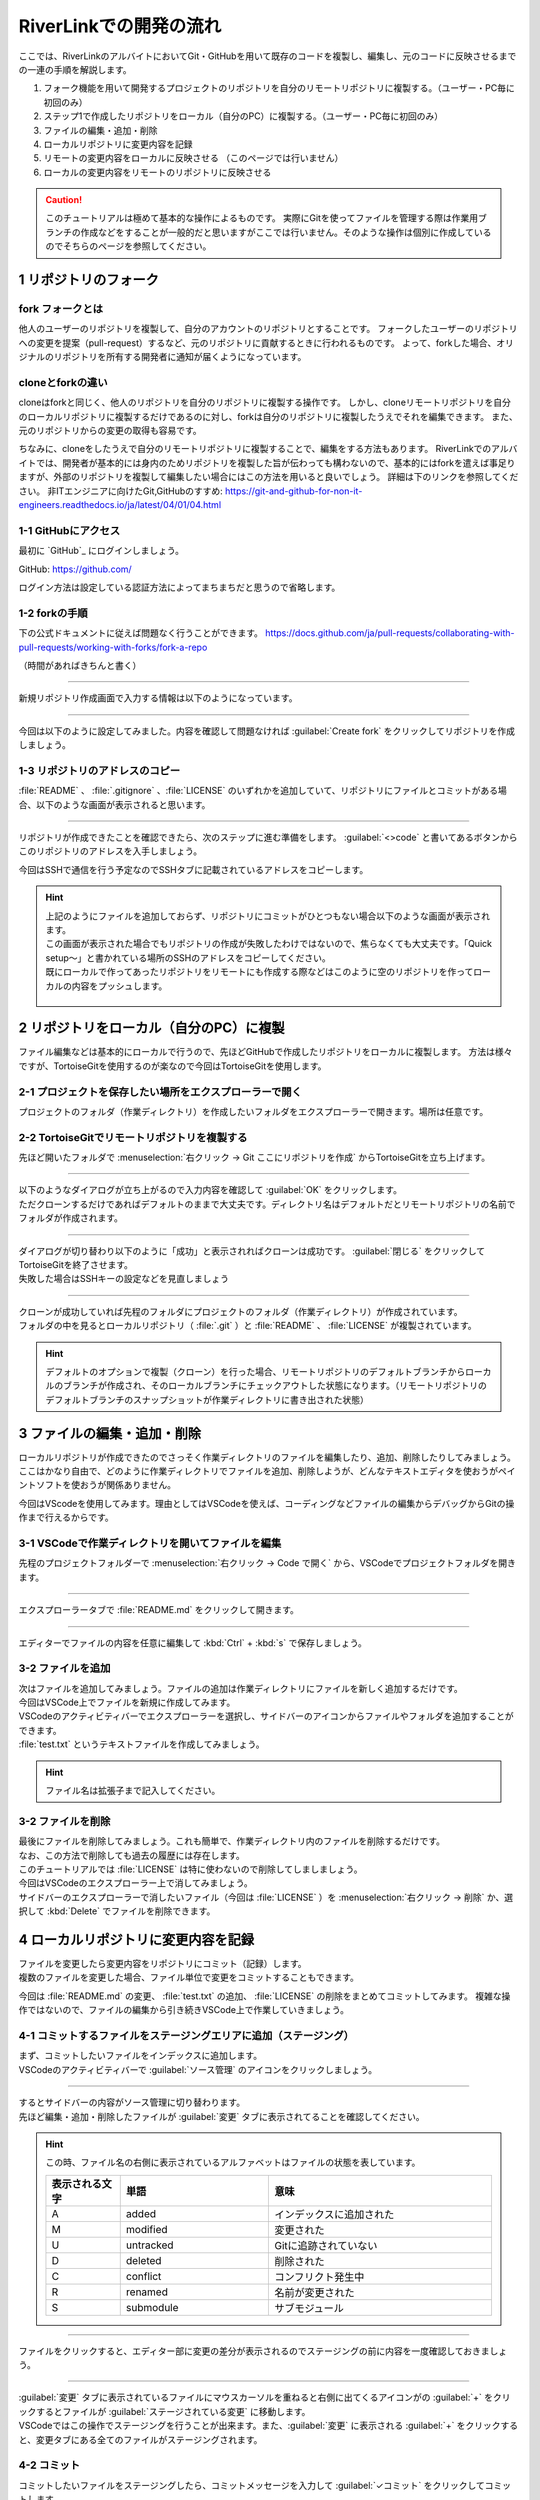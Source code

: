 #####################################################################
RiverLinkでの開発の流れ
#####################################################################

ここでは、RiverLinkのアルバイトにおいてGit・GitHubを用いて既存のコードを複製し、編集し、元のコードに反映させるまでの一連の手順を解説します。

1. フォーク機能を用いて開発するプロジェクトのリポジトリを自分のリモートリポジトリに複製する。（ユーザー・PC毎に初回のみ）
2. ステップ1で作成したリポジトリをローカル（自分のPC）に複製する。（ユーザー・PC毎に初回のみ）
3. ファイルの編集・追加・削除
4. ローカルリポジトリに変更内容を記録
5. リモートの変更内容をローカルに反映させる （このページでは行いません）
6. ローカルの変更内容をリモートのリポジトリに反映させる

.. figure:: ../../02/image/05/010.png
    :width: 60%

.. caution::
   このチュートリアルは極めて基本的な操作によるものです。
   実際にGitを使ってファイルを管理する際は作業用ブランチの作成などをすることが一般的だと思いますがここでは行いません。そのような操作は個別に作成しているのでそちらのページを参照してください。



**********************************************************************
1 リポジトリのフォーク
**********************************************************************

fork フォークとは
================
他人のユーザーのリポジトリを複製して、自分のアカウントのリポジトリとすることです。
フォークしたユーザーのリポジトリへの変更を提案（pull-request）するなど、元のリポジトリに貢献するときに行われるものです。
よって、forkした場合、オリジナルのリポジトリを所有する開発者に通知が届くようになっています。

cloneとforkの違い
=================
cloneはforkと同じく、他人のリポジトリを自分のリポジトリに複製する操作です。
しかし、cloneリモートリポジトリを自分のローカルリポジトリに複製するだけであるのに対し、forkは自分のリポジトリに複製したうえでそれを編集できます。
また、元のリポジトリからの変更の取得も容易です。

ちなみに、cloneをしたうえで自分のリモートリポジトリに複製することで、編集をする方法もあります。
RiverLinkでのアルバイトでは、開発者が基本的には身内のためリポジトリを複製した旨が伝わっても構わないので、基本的にはforkを遣えば事足りますが、外部のリポジトリを複製して編集したい場合にはこの方法を用いると良いでしょう。
詳細は下のリンクを参照してください。
非ITエンジニアに向けたGit,GitHubのすすめ: https://git-and-github-for-non-it-engineers.readthedocs.io/ja/latest/04/01/04.html

1-1 GitHubにアクセス
======================================================================

最初に `GitHub`_ にログインしましょう。

GitHub: https://github.com/

| ログイン方法は設定している認証方法によってまちまちだと思うので省略します。



1-2 forkの手順
======================================================================

下の公式ドキュメントに従えば問題なく行うことができます。
https://docs.github.com/ja/pull-requests/collaborating-with-pull-requests/working-with-forks/fork-a-repo

（時間があればきちんと書く）

----------------------------------------------------------------------

新規リポジトリ作成画面で入力する情報は以下のようになっています。

.. figure:: image/02/020.png
    :width: 60%

.. glossary:: 
    Owner
        リポジトリのオーナーにするアカウントを指定します。
    
    Repository name
        リポジトリの名前を入力します。中身が何かわかるような名前にしましょう。

    Description
        リポジトリの概要です。日本語も使えます。


----------------------------------------------------------------------

今回は以下のように設定してみました。内容を確認して問題なければ :guilabel:`Create fork` をクリックしてリポジトリを作成しましょう。

1-3 リポジトリのアドレスのコピー
======================================================================

:file:`README` 、 :file:`.gitignore` 、:file:`LICENSE` のいずれかを追加していて、リポジトリにファイルとコミットがある場合、以下のような画面が表示されると思います。

.. figure:: image/02/040.png
    :width: 100%


----------------------------------------------------------------------

リポジトリが作成できたことを確認できたら、次のステップに進む準備をします。 :guilabel:`<>code` と書いてあるボタンからこのリポジトリのアドレスを入手しましょう。

今回はSSHで通信を行う予定なのでSSHタブに記載されているアドレスをコピーします。

.. figure:: image/02/060.gif
    :width: 90%

.. hint:: 
    | 上記のようにファイルを追加しておらず、リポジトリにコミットがひとつもない場合以下のような画面が表示されます。
    | この画面が表示された場合でもリポジトリの作成が失敗したわけではないので、焦らなくても大丈夫です。「Quick setup～」と書かれている場所のSSHのアドレスをコピーしてください。
    | 既にローカルで作ってあったリポジトリをリモートにも作成する際などはこのように空のリポジトリを作ってローカルの内容をプッシュします。

    .. figure:: image/02/050.png
        :width: 60%



**********************************************************************
2 リポジトリをローカル（自分のPC）に複製
**********************************************************************

ファイル編集などは基本的にローカルで行うので、先ほどGitHubで作成したリポジトリをローカルに複製します。
方法は様々ですが、TortoiseGitを使用するのが楽なので今回はTortoiseGitを使用します。


2-1 プロジェクトを保存したい場所をエクスプローラーで開く
======================================================================

プロジェクトのフォルダ（作業ディレクトリ）を作成したいフォルダをエクスプローラーで開きます。場所は任意です。

.. figure:: image/02/070.png
    :width: 70%

2-2 TortoiseGitでリモートリポジトリを複製する
======================================================================

先ほど開いたフォルダで :menuselection:`右クリック -> Git ここにリポジトリを作成` からTortoiseGitを立ち上げます。

.. figure:: image/02/080.png
    :width: 90%



----------------------------------------------------------------------

| 以下のようなダイアログが立ち上がるので入力内容を確認して :guilabel:`OK` をクリックします。
| ただクローンするだけであればデフォルトのままで大丈夫です。ディレクトリ名はデフォルトだとリモートリポジトリの名前でフォルダが作成されます。

.. figure:: image/02/090.png
    :width: 90%



----------------------------------------------------------------------

| ダイアログが切り替わり以下のように「成功」と表示されればクローンは成功です。 :guilabel:`閉じる` をクリックしてTortoiseGitを終了させます。
| 失敗した場合はSSHキーの設定などを見直しましょう

.. figure:: image/02/100.png
    :width: 60%



----------------------------------------------------------------------

| クローンが成功していれば先程のフォルダにプロジェクトのフォルダ（作業ディレクトリ）が作成されています。
| フォルダの中を見るとローカルリポジトリ（ :file:`.git` ）と :file:`README` 、 :file:`LICENSE` が複製されています。

.. figure:: image/02/110.png
    :width: 90%

.. hint:: 
    デフォルトのオプションで複製（クローン）を行った場合、リモートリポジトリのデフォルトブランチからローカルのブランチが作成され、そのローカルブランチにチェックアウトした状態になります。（リモートリポジトリのデフォルトブランチのスナップショットが作業ディレクトリに書き出された状態）

**********************************************************************
3 ファイルの編集・追加・削除
**********************************************************************

| ローカルリポジトリが作成できたのでさっそく作業ディレクトリのファイルを編集したり、追加、削除したりしてみましょう。
| ここはかなり自由で、どのように作業ディレクトリでファイルを追加、削除しようが、どんなテキストエディタを使おうがペイントソフトを使おうが関係ありません。

今回はVScodeを使用してみます。理由としてはVSCodeを使えば、コーディングなどファイルの編集からデバッグからGitの操作まで行えるからです。




3-1 VSCodeで作業ディレクトリを開いてファイルを編集
======================================================================

先程のプロジェクトフォルダーで :menuselection:`右クリック -> Code で開く` から、VSCodeでプロジェクトフォルダを開きます。

.. figure:: image/02/120.png
    :width: 70%



----------------------------------------------------------------------

エクスプローラータブで :file:`README.md` をクリックして開きます。

.. figure:: image/02/130.gif
    :width: 100%



----------------------------------------------------------------------

エディターでファイルの内容を任意に編集して :kbd:`Ctrl` +  :kbd:`s` で保存しましょう。

.. figure:: image/02/140.png



3-2 ファイルを追加
======================================================================

| 次はファイルを追加してみましょう。ファイルの追加は作業ディレクトリにファイルを新しく追加するだけです。
| 今回はVSCode上でファイルを新規に作成してみます。

| VSCodeのアクティビティバーでエクスプローラーを選択し、サイドバーのアイコンからファイルやフォルダを追加することができます。
| :file:`test.txt` というテキストファイルを作成してみましょう。

.. figure:: image/02/150.gif
    :width: 100%

.. hint::
   ファイル名は拡張子まで記入してください。



3-2 ファイルを削除
======================================================================

| 最後にファイルを削除してみましょう。これも簡単で、作業ディレクトリ内のファイルを削除するだけです。
| なお、この方法で削除しても過去の履歴には存在します。

| このチュートリアルでは :file:`LICENSE` は特に使わないので削除してしましましょう。
| 今回はVSCodeのエクスプローラー上で消してみましょう。

| サイドバーのエクスプローラーで消したいファイル（今回は :file:`LICENSE` ）を :menuselection:`右クリック -> 削除` か、選択して :kbd:`Delete` でファイルを削除できます。

.. figure:: image/02/160.gif
    :width: 100%



**********************************************************************
4 ローカルリポジトリに変更内容を記録
**********************************************************************

| ファイルを変更したら変更内容をリポジトリにコミット（記録）します。
| 複数のファイルを変更した場合、ファイル単位で変更をコミットすることもできます。

今回は :file:`README.md` の変更、 :file:`test.txt` の追加、  :file:`LICENSE` の削除をまとめてコミットしてみます。
複雑な操作ではないので、ファイルの編集から引き続きVSCode上で作業していきましょう。

4-1 コミットするファイルをステージングエリアに追加（ステージング）
======================================================================

| まず、コミットしたいファイルをインデックスに追加します。
| VSCodeのアクティビティバーで :guilabel:`ソース管理` のアイコンをクリックしましょう。

.. figure:: image/02/170.gif
    :width: 100%



----------------------------------------------------------------------

| するとサイドバーの内容がソース管理に切り替わります。
| 先ほど編集・追加・削除したファイルが :guilabel:`変更` タブに表示されてることを確認してください。

.. figure:: image/02/180.png
    :width: 100%

.. hint::
    この時、ファイル名の右側に表示されているアルファベットはファイルの状態を表しています。
    
    .. csv-table::
        :widths: 1,2,3
        :header-rows: 1

        表示される文字, 単語, 意味
        A, added, インデックスに追加された
        M, modified, 変更された
        U, untracked, Gitに追跡されていない
        D, deleted, 削除された
        C, conflict, コンフリクト発生中
        R, renamed, 名前が変更された
        S, submodule, サブモジュール



----------------------------------------------------------------------

| ファイルをクリックすると、エディター部に変更の差分が表示されるのでステージングの前に内容を一度確認しておきましょう。

.. figure:: image/02/190.gif
    :width: 100%



----------------------------------------------------------------------

| :guilabel:`変更` タブに表示されているファイルにマウスカーソルを重ねると右側に出てくるアイコンがの :guilabel:`+` をクリックするとファイルが :guilabel:`ステージされている変更` に移動します。
| VSCodeではこの操作でステージングを行うことが出来ます。また、:guilabel:`変更` に表示される :guilabel:`+` をクリックすると、変更タブにある全てのファイルがステージングされます。

.. figure:: image/02/200.gif
    :width: 100%



4-2 コミット
======================================================================

コミットしたいファイルをステージングしたら、コミットメッセージを入力して :guilabel:`✓コミット` をクリックしてコミットします。

.. figure:: image/02/210.gif
    :width: 100%



----------------------------------------------------------------------

コミットができているかコミット履歴を見て確認してみましょう。ソース管理画面の時計のようなアイコンをクリックするとコミット履歴がエディター画面に開きます。（アドオンの機能です）

| これで今回のコミットが履歴にもしっかり追加されていることが確認できました。
| 各コミットをクリックすると、そのコミット更新されたファイルの一覧が表示され、この画面から差分やそのコミット時のファイルを確認することが出来ます。

.. figure:: image/02/220.gif
    :width: 100%




----------------------------------------------------------------------

また、右側に表示されている :file:`main` 、 :file:`origin/main` はブランチの位置を示しています。「origin/」がついているものはリモートリポジトリのブランチ、ついていないものがローカルのブランチです。
今回のコミットで、ローカルのブランチ :file:`main` の先頭のコミットは今回のコミットになっています。まだ、リモートへは変更を反映していないので :file:`origin/main` は最初のコミットが先頭のままです。

.. figure:: image/02/230.png
    :width: 90%



**********************************************************************
5 ローカルの変更内容をリモートのリポジトリに反映
**********************************************************************

ここまでで変更履歴をローカルリポジトリにコミットすることができましたが、そのコミットはまだローカルにしかない状態です。
手順4、5の流れを繰り返し、ローカルの変更履歴をリモートに反映できる状態になったらプッシュを実行します。


5-1 プッシュする
======================================================================

VSCodeでは、選択しているブランチでリモートにないコミットがある場合はソース管理画面の :guilabel:`変更の同期` からプッシュを行えます。
クリックして先ほどのコミットをプッシュしましょう。

送信タブを展開するとプッシュする対象のコミットを確認することができます。

.. figure:: image/02/240.gif
    :width: 100%



----------------------------------------------------------------------

プッシュしたらGitHubにも反映されているか確認してみましょう。
webブラウザでリモートリポジトリのページを開くと以下のようになっていました。

コミットの数が増えて変更も反映されているので問題なさそうですね。

.. figure:: image/02/250.png
    :width: 90%





----------------------------------------------------------------------

以上が基本の操作の流れになります。

実際に作業をする場合は手順3のファイルの編集をする際に作業用のブランチを作成したりなど必用に応じて操作を追加してください。
各種操作については :doc:`../02` にて個別に操作手順を整理しています。